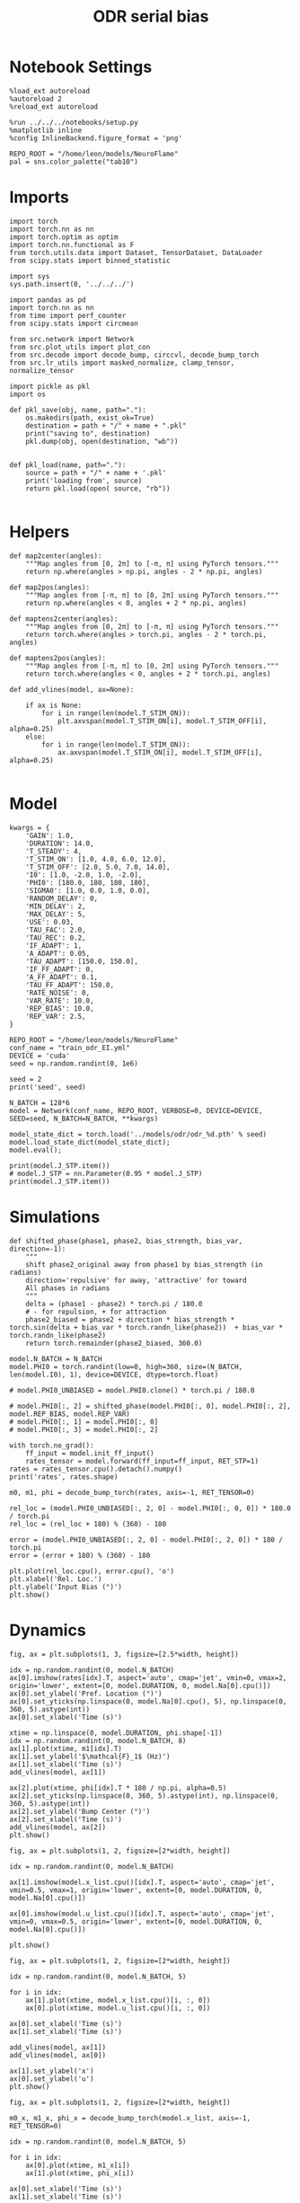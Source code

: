 #+STARTUP: fold
#+TITLE: ODR serial bias
#+PROPERTY: header-args:ipython :results both :exports both :async yes :session odr_sb :kernel torch :exports results :output-dir ./figures/odr_sb :file (lc/org-babel-tangle-figure-filename)

* Notebook Settings

#+begin_src ipython
  %load_ext autoreload
  %autoreload 2
  %reload_ext autoreload

  %run ../../../notebooks/setup.py
  %matplotlib inline
  %config InlineBackend.figure_format = 'png'

  REPO_ROOT = "/home/leon/models/NeuroFlame"
  pal = sns.color_palette("tab10")
#+end_src

#+RESULTS:
: The autoreload extension is already loaded. To reload it, use:
:   %reload_ext autoreload
: Python exe
: /home/leon/mambaforge/envs/torch/bin/python

* Imports

#+begin_src ipython
  import torch
  import torch.nn as nn
  import torch.optim as optim
  import torch.nn.functional as F
  from torch.utils.data import Dataset, TensorDataset, DataLoader
  from scipy.stats import binned_statistic
#+end_src

#+RESULTS:

#+begin_src ipython
  import sys
  sys.path.insert(0, '../../../')

  import pandas as pd
  import torch.nn as nn
  from time import perf_counter
  from scipy.stats import circmean

  from src.network import Network
  from src.plot_utils import plot_con
  from src.decode import decode_bump, circcvl, decode_bump_torch
  from src.lr_utils import masked_normalize, clamp_tensor, normalize_tensor
#+end_src

#+RESULTS:

#+begin_src ipython :tangle ../src/torch/utils.py
  import pickle as pkl
  import os

  def pkl_save(obj, name, path="."):
      os.makedirs(path, exist_ok=True)
      destination = path + "/" + name + ".pkl"
      print("saving to", destination)
      pkl.dump(obj, open(destination, "wb"))


  def pkl_load(name, path="."):
      source = path + "/" + name + '.pkl'
      print('loading from', source)
      return pkl.load(open( source, "rb"))

#+end_src

#+RESULTS:

* Helpers


#+begin_src ipython
def map2center(angles):
    """Map angles from [0, 2π] to [-π, π] using PyTorch tensors."""
    return np.where(angles > np.pi, angles - 2 * np.pi, angles)

def map2pos(angles):
    """Map angles from [-π, π] to [0, 2π] using PyTorch tensors."""
    return np.where(angles < 0, angles + 2 * np.pi, angles)
#+end_src

#+RESULTS:

#+begin_src ipython
def maptens2center(angles):
    """Map angles from [0, 2π] to [-π, π] using PyTorch tensors."""
    return torch.where(angles > torch.pi, angles - 2 * torch.pi, angles)

def maptens2pos(angles):
    """Map angles from [-π, π] to [0, 2π] using PyTorch tensors."""
    return torch.where(angles < 0, angles + 2 * torch.pi, angles)
#+end_src

#+RESULTS:

#+begin_src ipython
def add_vlines(model, ax=None):

    if ax is None:
        for i in range(len(model.T_STIM_ON)):
            plt.axvspan(model.T_STIM_ON[i], model.T_STIM_OFF[i], alpha=0.25)
    else:
        for i in range(len(model.T_STIM_ON)):
            ax.axvspan(model.T_STIM_ON[i], model.T_STIM_OFF[i], alpha=0.25)

#+end_src

#+RESULTS:

* Model

#+begin_src ipython
kwargs = {
    'GAIN': 1.0,
    'DURATION': 14.0,
    'T_STEADY': 4,
    'T_STIM_ON': [1.0, 4.0, 6.0, 12.0],
    'T_STIM_OFF': [2.0, 5.0, 7.0, 14.0],
    'I0': [1.0, -2.0, 1.0, -2.0],
    'PHI0': [180.0, 180, 180, 180],
    'SIGMA0': [1.0, 0.0, 1.0, 0.0],
    'RANDOM_DELAY': 0,
    'MIN_DELAY': 2,
    'MAX_DELAY': 5,
    'USE': 0.03,
    'TAU_FAC': 2.0,
    'TAU_REC': 0.2,
    'IF_ADAPT': 1,
    'A_ADAPT': 0.05,
    'TAU_ADAPT': [150.0, 150.0],
    'IF_FF_ADAPT': 0,
    'A_FF_ADAPT': 0.1,
    'TAU_FF_ADAPT': 150.0,
    'RATE_NOISE': 0,
    'VAR_RATE': 10.0,
    'REP_BIAS': 10.0,
    'REP_VAR': 2.5,
}
#+end_src

#+RESULTS:

#+begin_src ipython
REPO_ROOT = "/home/leon/models/NeuroFlame"
conf_name = "train_odr_EI.yml"
DEVICE = 'cuda'
seed = np.random.randint(0, 1e6)

seed = 2
print('seed', seed)
#+end_src

#+RESULTS:
: seed 2

#+begin_src ipython
N_BATCH = 128*6
model = Network(conf_name, REPO_ROOT, VERBOSE=0, DEVICE=DEVICE, SEED=seed, N_BATCH=N_BATCH, **kwargs)
#+end_src

#+RESULTS:

#+begin_src ipython
model_state_dict = torch.load('../models/odr/odr_%d.pth' % seed)
model.load_state_dict(model_state_dict);
model.eval();
#+end_src

#+RESULTS:

#+begin_src ipython
print(model.J_STP.item())
# model.J_STP = nn.Parameter(0.95 * model.J_STP)
print(model.J_STP.item())
#+end_src

#+RESULTS:
: 2.668438673019409
: 2.668438673019409

* Simulations

#+begin_src ipython
def shifted_phase(phase1, phase2, bias_strength, bias_var, direction=-1):
    """
    shift phase2_original away from phase1 by bias_strength (in radians)
    direction='repulsive' for away, 'attractive' for toward
    All phases in radians
    """
    delta = (phase1 - phase2) * torch.pi / 180.0
    # - for repulsion, + for attraction
    phase2_biased = phase2 + direction * bias_strength * torch.sin(delta + bias_var * torch.randn_like(phase2))  + bias_var * torch.randn_like(phase2)
    return torch.remainder(phase2_biased, 360.0)
#+end_src

#+RESULTS:

#+begin_src ipython
model.N_BATCH = N_BATCH
model.PHI0 = torch.randint(low=0, high=360, size=(N_BATCH, len(model.I0), 1), device=DEVICE, dtype=torch.float)

# model.PHI0_UNBIASED = model.PHI0.clone() * torch.pi / 180.0

# model.PHI0[:, 2] = shifted_phase(model.PHI0[:, 0], model.PHI0[:, 2], model.REP_BIAS, model.REP_VAR)
# model.PHI0[:, 1] = model.PHI0[:, 0]
# model.PHI0[:, 3] = model.PHI0[:, 2]
#+end_src

#+RESULTS:

#+begin_src ipython
with torch.no_grad():
    ff_input = model.init_ff_input()
    rates_tensor = model.forward(ff_input=ff_input, RET_STP=1)
rates = rates_tensor.cpu().detach().numpy()
print('rates', rates.shape)
#+end_src

#+RESULTS:
: rates (768, 141, 750)

#+begin_src ipython
m0, m1, phi = decode_bump_torch(rates, axis=-1, RET_TENSOR=0)
#+end_src

#+RESULTS:

#+begin_src ipython
rel_loc = (model.PHI0_UNBIASED[:, 2, 0] - model.PHI0[:, 0, 0]) * 180.0 / torch.pi
rel_loc = (rel_loc + 180) % (360) - 180

error = (model.PHI0_UNBIASED[:, 2, 0] - model.PHI0[:, 2, 0]) * 180 / torch.pi
error = (error + 180) % (360) - 180

plt.plot(rel_loc.cpu(), error.cpu(), 'o')
plt.xlabel('Rel. Loc.')
plt.ylabel('Input Bias (°)')
plt.show()
#+end_src

#+RESULTS:
[[./figures/odr_sb/figure_16.png]]

* Dynamics

#+begin_src ipython
fig, ax = plt.subplots(1, 3, figsize=[2.5*width, height])

idx = np.random.randint(0, model.N_BATCH)
ax[0].imshow(rates[idx].T, aspect='auto', cmap='jet', vmin=0, vmax=2, origin='lower', extent=[0, model.DURATION, 0, model.Na[0].cpu()])
ax[0].set_ylabel('Pref. Location (°)')
ax[0].set_yticks(np.linspace(0, model.Na[0].cpu(), 5), np.linspace(0, 360, 5).astype(int))
ax[0].set_xlabel('Time (s)')

xtime = np.linspace(0, model.DURATION, phi.shape[-1])
idx = np.random.randint(0, model.N_BATCH, 8)
ax[1].plot(xtime, m1[idx].T)
ax[1].set_ylabel('$\mathcal{F}_1$ (Hz)')
ax[1].set_xlabel('Time (s)')
add_vlines(model, ax[1])

ax[2].plot(xtime, phi[idx].T * 180 / np.pi, alpha=0.5)
ax[2].set_yticks(np.linspace(0, 360, 5).astype(int), np.linspace(0, 360, 5).astype(int))
ax[2].set_ylabel('Bump Center (°)')
ax[2].set_xlabel('Time (s)')
add_vlines(model, ax[2])
plt.show()
#+end_src

#+RESULTS:
[[./figures/odr_sb/figure_17.png]]


#+begin_src ipython
fig, ax = plt.subplots(1, 2, figsize=[2*width, height])

idx = np.random.randint(0, model.N_BATCH)

ax[1].imshow(model.x_list.cpu()[idx].T, aspect='auto', cmap='jet', vmin=0.5, vmax=1, origin='lower', extent=[0, model.DURATION, 0, model.Na[0].cpu()])

ax[0].imshow(model.u_list.cpu()[idx].T, aspect='auto', cmap='jet', vmin=0, vmax=0.5, origin='lower', extent=[0, model.DURATION, 0, model.Na[0].cpu()])

plt.show()
#+end_src

#+RESULTS:
[[./figures/odr_sb/figure_18.png]]


#+begin_src ipython
fig, ax = plt.subplots(1, 2, figsize=[2*width, height])

idx = np.random.randint(0, model.N_BATCH, 5)

for i in idx:
    ax[1].plot(xtime, model.x_list.cpu()[i, :, 0])
    ax[0].plot(xtime, model.u_list.cpu()[i, :, 0])

ax[0].set_xlabel('Time (s)')
ax[1].set_xlabel('Time (s)')

add_vlines(model, ax[1])
add_vlines(model, ax[0])

ax[1].set_ylabel('x')
ax[0].set_ylabel('u')
plt.show()
#+end_src

#+RESULTS:
[[./figures/odr_sb/figure_19.png]]

#+begin_src ipython
fig, ax = plt.subplots(1, 2, figsize=[2*width, height])

m0_x, m1_x, phi_x = decode_bump_torch(model.x_list, axis=-1, RET_TENSOR=0)

idx = np.random.randint(0, model.N_BATCH, 5)

for i in idx:
    ax[0].plot(xtime, m1_x[i])
    ax[1].plot(xtime, phi_x[i])

ax[0].set_xlabel('Time (s)')
ax[1].set_xlabel('Time (s)')

add_vlines(model, ax[0])
add_vlines(model, ax[1])

ax[0].set_ylabel('$\mathcal{F}_1(x)$')
ax[1].set_ylabel('$\\theta_x$')

plt.show()
#+end_src

#+RESULTS:
[[./figures/odr_sb/figure_20.png]]


#+begin_src ipython
fig, ax = plt.subplots(1, 2, figsize=[2*width, height])

m0_u, m1_u, phi_u = decode_bump_torch(model.u_list, axis=-1, RET_TENSOR=0)

idx = np.random.randint(0, model.N_BATCH, 5)

for i in idx:
    ax[0].plot(xtime, m1_u[i])
    ax[1].plot(xtime, phi_u[i])

ax[0].set_xlabel('Time (s)')
ax[1].set_xlabel('Time (s)')

add_vlines(model, ax[0])
add_vlines(model, ax[1])

ax[0].set_ylabel('$\mathcal{F}_1(u)$')
ax[1].set_ylabel('$\\theta_u$')

plt.show()
#+end_src

#+RESULTS:
[[./figures/odr_sb/figure_21.png]]

#+begin_src ipython

#+end_src

#+RESULTS:

* Errors

#+begin_src ipython
print(model.PHI0[:5, 0, 0])
#+end_src

#+RESULTS:
: tensor([2.8623, 3.3859, 1.8850, 2.7925, 0.6632], device='cuda:0')

#+begin_src ipython
PHI0 = model.PHI0_UNBIASED.cpu().detach().numpy()
# PHI0 = model.PHI0.cpu().detach().numpy()

target_loc = PHI0[:, 2] * 180 / np.pi

rel_loc = (PHI0[:, 0] - PHI0[:, 2])
rel_loc = (rel_loc + np.pi) % (2 * np.pi) - np.pi
rel_loc *= 180 / np.pi

error_curr = (phi - PHI0[:, 2])
error_curr = (error_curr + np.pi) % (2 * np.pi) - np.pi
error_curr *= 180 / np.pi

error_prev = (phi - PHI0[:, 0])
error_prev = (error_prev + np.pi) % (2 * np.pi) - np.pi
error_prev *= 180 / np.pi

errors = np.stack((error_prev, error_curr))
print(errors.shape, target_loc.shape, rel_loc.shape)
#+end_src

#+RESULTS:
: (2, 768, 141) (768, 1) (768, 1)

#+begin_src ipython
time_points = np.linspace(0, model.DURATION, errors.shape[-1])
idx = np.random.randint(errors.shape[1], size=100)

fig, ax = plt.subplots(1, 2, figsize=[2*width, height])
ax[0].plot(time_points, errors[0][idx].T, alpha=.4)
add_vlines(model, ax[0])

ax[0].set_xlabel('t')
ax[0].set_ylabel('prev. error (°)')

ax[1].plot(time_points, errors[1][idx].T, alpha=.4)
add_vlines(model, ax[1])

ax[1].set_xlabel('t')
ax[1].set_ylabel('curr. error (°)')
plt.show()
#+end_src

#+RESULTS:
[[./figures/odr_sb/figure_25.png]]


#+begin_src ipython
print(phi.shape, PHI0.shape, model.start_indices.shape, errors.shape)
stim_start = (model.DT * (model.start_indices - model.N_STEADY)).cpu().numpy()
stim_end = (model.DT * (model.end_indices - model.N_STEADY)).cpu().numpy()

stim_start_idx = ((model.start_indices - model.N_STEADY) / model.N_WINDOW - 1).to(int).cpu().numpy()
stim_end_idx = ((model.end_indices - model.N_STEADY) / model.N_WINDOW - 1).to(int).cpu().numpy()

print(stim_start_idx.shape)
#+end_src

#+RESULTS:
: (768, 141) (768, 4, 1) torch.Size([4, 768]) (2, 768, 141)
: (4, 768)

#+begin_src ipython
idx_half = np.array([stim_end_idx[0] + (stim_start_idx[1] - stim_end_idx[0]) / 2.0,stim_end_idx[-2] + (stim_start_idx[-1] - stim_end_idx[-2]) / 2.0], dtype=int)
t_half = np.array([stim_end[0] + (stim_start[1] - stim_end[0]) / 2.0, stim_end[1] + (stim_start[2] - stim_end[1]) / 2.0], dtype=int)
print(t_half+2)
#+end_src

#+RESULTS:
: [[5 5 5 ... 5 5 5]
:  [7 7 7 ... 7 7 7]]

#+begin_src ipython
end_point = []
for i, j in enumerate([1, 3]):
    end_ = []
    for k in range(errors.shape[1]):
        idx = stim_start_idx[j][k]
        end_.append(errors[i][k][idx])

    end_point.append(end_)

end_point = np.array(end_point)
print(end_point.shape)
#+end_src

#+RESULTS:
: (2, 768)

#+begin_src ipython
end_point_half = []
for i, j in enumerate([1, 3]):
    end_ = []
    for k in range(errors.shape[1]):
        idx = idx_half[i][k]
        end_.append(errors[i][k][idx])

    end_point_half.append(end_)

end_point_half = np.array(end_point_half)
print(end_point_half.shape)
#+end_src

#+RESULTS:
: (2, 768)

#+begin_src ipython
end_point_zero = []
for i, j in enumerate([0, 2]):
    end_ = []
    for k in range(errors.shape[1]):
        idx = stim_end_idx[j][k]
        end_.append(errors[i][k][idx])

    end_point_zero.append(end_)

end_point_zero = np.array(end_point_zero)
print(end_point_zero.shape)
#+end_src

#+RESULTS:
: (2, 768)

#+begin_src ipython
delay_duration = np.array([stim_start[1, 0] - stim_end[0, 0], stim_start[3, 0] - stim_end[2, 0]])

fig, ax = plt.subplots(1, 2, figsize=[2*width, height])

ax[0].hist(end_point[0], bins='auto', color='r', histtype='step', label='%.1f s' % delay_duration[0])
ax[0].hist(end_point_half[0], bins='auto', color='g', histtype='step', label='%.1f s' % (delay_duration[0] / 2))
ax[0].hist(end_point_zero[0], bins='auto', color='b', histtype='step', label='0s')

ax[0].set_xlabel('Prev. Errors (°)')
ax[0].legend(fontsize=12)

ax[1].hist(end_point[1], bins='auto', color='r', histtype='step', label='%.1f s' % delay_duration[1])
ax[1].hist(end_point_half[1], bins='auto', color='g', histtype='step', label='%.1f s' % (delay_duration[1] / 2))
ax[1].hist(end_point_zero[1], bins='auto', color='b', histtype='step', label='0s')

ax[1].set_xlabel('Curr. Errors (°)')
ax[1].legend(fontsize=12)

plt.show()
#+end_src

#+RESULTS:
[[./figures/odr_sb/figure_31.png]]

#+begin_src ipython

#+end_src

#+RESULTS:

* Serial Bias
** Serial Curves

#+begin_src ipython
def get_correct_error(nbins, df, thresh=25):
    if thresh is not None:
        data = df[(df['errors'] >= -thresh) & (df['errors'] <= thresh)].copy()
    else:
        data = df.copy()

    # 1. Bias-correct both error and error_half
    bin_edges = np.linspace(0, 360, n_bins + 1)
    data['bin_target'] = pd.cut(data['target_loc'], bins=bin_edges, include_lowest=True)
    mean_errors_per_bin = data.groupby('bin_target')['errors'].mean()
    data['adjusted_errors'] = data['errors'] - data['bin_target'].map(mean_errors_per_bin).astype(float)

    # 2. Bin by relative location for both sessions (full version, [-180, 180])
    data['bin_rel'] = pd.cut(data['rel_loc'], bins=n_bins)
    bin_rel = data.groupby('bin_rel')['adjusted_errors'].agg(['mean', 'sem']).reset_index()
    edges = bin_rel['bin_rel'].cat.categories
    centers = (edges.left + edges.right) / 2

    # 3. FLIP SIGN for abs(rel_loc): defects on the left (-) are flipped so all bins reflect the same "direction"
    data['rel_loc_abs'] = np.abs(data['rel_loc'])
    data['bin_rel_abs'] = pd.cut(data['rel_loc_abs'], bins=n_bins, include_lowest=True)

    # Flip errors for abs plot:
    data['adjusted_errors_abs'] = data['adjusted_errors'] * np.sign(data['rel_loc'])

    bin_rel_abs = data.groupby('bin_rel_abs')['adjusted_errors_abs'].agg(['mean', 'sem']).reset_index()
    edges_abs = bin_rel_abs['bin_rel_abs'].cat.categories
    centers_abs = (edges_abs.left + edges_abs.right) / 2

    # 4. Bin by target location for target-centered analysis (optional)
    bin_target = data.groupby('bin_target')['adjusted_errors'].agg(['mean', 'sem']).reset_index()
    edges_target = bin_target['bin_target'].cat.categories
    target_centers = (edges_target.left + edges_target.right) / 2

    return centers, bin_rel, centers_abs, bin_rel_abs
#+end_src

#+RESULTS:

#+begin_src ipython
n_bins = 8
data = pd.DataFrame({'target_loc': target_loc[:, -1], 'rel_loc': rel_loc[:, -1], 'errors': end_point[1]})
#+end_src

#+RESULTS:

#+begin_src ipython
fig, ax = plt.subplots(1, 3, figsize=[3*width, height])

ax[0].plot(data['target_loc'], data['errors'], 'o', alpha=.1)
ax[0].set_xlabel('Target Loc. (°)')
ax[0].set_ylabel('Error (°)')

stt = binned_statistic(data['target_loc'], data['errors'], statistic='mean', bins=n_bins, range=[0, 360])
dstt = np.mean(np.diff(stt.bin_edges))
ax[0].plot(stt.bin_edges[:-1]+dstt/2,stt.statistic,'r')

ax[0].axhline(color='k', linestyle=":")

ax[1].plot(data['rel_loc'], data['errors'], 'o', alpha=.1)
ax[1].set_xlabel('Rel. Loc. (°)')
ax[1].set_ylabel('Error (°)')

stt = binned_statistic(data['rel_loc'], data['errors'], statistic='mean', bins=n_bins, range=[-180, 180])
dstt = np.mean(np.diff(stt.bin_edges))
ax[1].plot(stt.bin_edges[:-1]+dstt/2, stt.statistic, 'b')

data['rel_loc_abs'] = np.abs(data['rel_loc'])             # Map -180..180 -> 0..180
data['errors_signed'] = data['errors'] * np.sign(data['rel_loc']) # error "toward/away": flip sign for >0

ax[2].plot(data['rel_loc_abs'], data['errors_signed'], 'o', alpha=0.1)
ax[2].set_xlabel('|Rel. Loc.| (°)')
ax[2].set_ylabel('Error (°)')

bin_stat = binned_statistic(data['rel_loc_abs'], data['errors_signed'], statistic='mean', bins=n_bins, range=[0, 180])
dstt = np.mean(np.diff(bin_stat.bin_edges))
ax[2].plot(bin_stat.bin_edges[:-1] + dstt/2, bin_stat.statistic, 'b')
ax[2].axhline(color='k', linestyle=":")

# plt.savefig('../figures/figs/christos/uncorr_biases.svg', dpi=300)
plt.show()
#+end_src

#+RESULTS:
[[./figures/odr_sb/figure_35.png]]


#+begin_src ipython
data = pd.DataFrame({'target_loc': target_loc[:, -1], 'rel_loc': rel_loc[:, -1], 'errors': end_point[1]})
centers, bin_rel, centers_abs, bin_rel_abs = get_correct_error(n_bins, data)
#+end_src

#+RESULTS:

#+begin_src ipython
data = pd.DataFrame({'target_loc': target_loc[:, -1], 'rel_loc': rel_loc[:, -1], 'errors': end_point_half[1]})
centers_half, bin_rel_half, centers_abs_half, bin_rel_abs_half = get_correct_error(n_bins, data)
#+end_src

#+RESULTS:

#+begin_src ipython
data = pd.DataFrame({'target_loc': target_loc[:, -1], 'rel_loc': rel_loc[:, -1], 'errors': end_point_zero[1]})
centers_zero, bin_rel_zero, centers_abs_zero, bin_rel_abs_zero = get_correct_error(n_bins, data)
#+end_src

#+RESULTS:

#+begin_src ipython
delay_duration = stim_start[-1] - stim_end[-2]

fig, ax = plt.subplots(1, 2, figsize=[2*width, height])

ax[0].plot(centers, bin_rel['mean'], 'r', label='full')
ax[0].fill_between(centers, bin_rel['mean'] - bin_rel['sem'], bin_rel['mean'] + bin_rel['sem'], color='r', alpha=0.2)

ax[0].plot(centers, bin_rel_half['mean'], 'g', label='half')
ax[0].fill_between(centers, bin_rel_half['mean'] - bin_rel_half['sem'], bin_rel_half['mean'] + bin_rel_half['sem'], color='g', alpha=0.2)

ax[0].plot(centers, bin_rel_zero['mean'], 'b', label='zero')
ax[0].fill_between(centers, bin_rel_zero['mean'] - bin_rel_zero['sem'], bin_rel_zero['mean'] + bin_rel_zero['sem'], color='b', alpha=0.2)

ax[0].axhline(0, color='k', linestyle=":")
ax[0].set_xlabel('Rel. Loc. (°)')
ax[0].set_ylabel('Error (°)')

ax[0].set_xticks(np.linspace(-180, 180, 5))

ax[1].plot(centers_abs, bin_rel_abs['mean'], 'r', label='%.1f s' % delay_duration[1])
ax[1].fill_between(centers_abs, bin_rel_abs['mean'] - bin_rel_abs['sem'], bin_rel_abs['mean'] + bin_rel_abs['sem'], color='r', alpha=0.2)

ax[1].plot(centers_abs, bin_rel_abs_half['mean'], 'g', label='%.1f s' % (delay_duration[1] / 2.0))
ax[1].fill_between(centers_abs, bin_rel_abs_half['mean'] - bin_rel_abs_half['sem'], bin_rel_abs_half['mean'] + bin_rel_abs_half['sem'], color='g', alpha=0.2)

ax[1].plot(centers_abs, bin_rel_abs_zero['mean'], 'b', label='0s' )
ax[1].fill_between(centers_abs, bin_rel_abs_zero['mean'] - bin_rel_abs_zero['sem'], bin_rel_abs_zero['mean'] + bin_rel_abs_zero['sem'], color='b', alpha=0.2)

ax[1].axhline(0, color='k', linestyle=":")
ax[1].set_xlabel('Rel. Loc. (°)')
ax[1].set_ylabel('Flip. Error (°)')

ax[1].legend(fontsize=12, title='Delay', title_fontsize=12)
ax[1].set_xticks(np.linspace(0, 180, 3))

plt.tight_layout()
plt.show()
#+end_src

#+RESULTS:
[[./figures/odr_sb/figure_39.png]]

#+begin_src ipython

#+end_src

#+RESULTS:

** Delay Dependency

#+begin_src ipython
delay_point = []
for i in range(errors.shape[1]):
        idx_start = stim_end_idx[2][i]+1
        idx_end = stim_start_idx[3][i]

        end_ = []
        for idx in range(idx_start, idx_end):
                end_.append(errors[1][i][idx])

        delay_point.append(end_)

delay_point = np.array(delay_point)
print(delay_point.shape, errors.shape)
#+end_src

#+RESULTS:
: (768, 49) (2, 768, 141)

#+begin_src ipython
import numpy as np
from scipy.optimize import curve_fit

def fit_deriv_gaussian_circular(df, n_bins, target_col='target_loc', error_col='errors', rel_col='rel_loc', n_tries=50, thresh=25):
    if thresh is not None:
        data = df[(df['errors'] >= -thresh) & (df['errors'] <= thresh)].copy()
    else:
        data = df.copy()

    # 1. Compute "adjusted_errors"
    bin_edges = np.linspace(0, 360, n_bins + 1)
    data = data.copy()
    data['bin_target'] = pd.cut(
        data[target_col], bins=bin_edges, include_lowest=True, right=False)
    mean_errors_per_bin = data.groupby('bin_target', observed=False)[error_col].mean()

    data['adjusted_errors'] = (
        data[error_col] - data['bin_target'].map(mean_errors_per_bin).astype(float)
    )

    # 2. Circular binning for kernel fitting
    x = data[rel_col].values
    y = data['adjusted_errors'].values
    bins = np.linspace(-180, 180, n_bins + 1)
    bin_indices = np.digitize(x, bins, right=False) - 1
    bin_indices[bin_indices == n_bins] = 0

    bin_centers = (bins[:-1] + bins[1:]) / 2
    bin_means = np.array([
        y[bin_indices == i].mean() if np.any(bin_indices == i) else np.nan
        for i in range(n_bins)
    ])

    # Guess parameters from the data
    ampl_guess = (np.nanmax(bin_means) - np.nanmin(bin_means)) / 2
    sigma_guess = (np.nanmax(bin_centers) - np.nanmin(bin_centers)) / 4

    # Model
    def deriv_gaussian(x, A, sigma, mu=0):
        return -A * (x - mu) * np.exp(-((x - mu) ** 2) / (2 * sigma ** 2)) / (sigma ** 2)

    mask = np.isfinite(bin_means)
    fit_centers = bin_centers[mask]
    fit_means = bin_means[mask]

    best_loss = np.inf
    best_popt = None

    for _ in range(n_tries):
        # Vary around data-driven guess
        p0 = [
            ampl_guess * np.random.uniform(0.0, 10.0),
            sigma_guess * np.random.uniform(1.0, 10.0),
        ]
        try:
            popt, _ = curve_fit(
                deriv_gaussian, fit_centers, fit_means, p0=p0, maxfev=5000)
            residuals = fit_means - deriv_gaussian(fit_centers, *popt)
            loss = np.sum(residuals**2)
            if loss < best_loss:
                best_loss = loss
                best_popt = popt
        except RuntimeError:
            continue

    if best_popt is None:
        raise RuntimeError("Fit did not converge in any of the tries.")

    result = {
        'amplitude_at_90': -best_popt[0] * (90 - 0) * np.exp(-((90 - 0) ** 2) / (2 * best_popt[1] ** 2)) / (best_popt[1] ** 2),
        'bin_centers': bin_centers,
        'bin_means': bin_means,
        'fit': lambda x: deriv_gaussian(x, *best_popt),
        'data': data
    }

    return result

#+end_src

#+RESULTS:

#+begin_src ipython
from joblib import Parallel, delayed
import numpy as np

def bootstrap_amplitude_at_90(
    data, n_bins, n_boot=100, n_jobs=-1, random_state=None, fit_kwargs=None
):
    # fit_kwargs: dict for extra arguments to fit_deriv_gaussian_circular
    if fit_kwargs is None:
        fit_kwargs = {}
    rng = np.random.RandomState(random_state)

    def _single_boot(random_seed):
        import warnings
        from scipy.optimize import OptimizeWarning
        warnings.simplefilter("ignore", OptimizeWarning)
        np.random.seed(random_seed)
        d_samp = data.sample(frac=1, replace=True, random_state=np.random.randint(0, 2**32))
        try:
            res = fit_deriv_gaussian_circular(d_samp, n_bins, **fit_kwargs)
            return res['amplitude_at_90']
        except Exception:
            return np.nan

    seeds = rng.randint(0, 2**32, size=n_boot)
    results = Parallel(n_jobs=n_jobs)(
        delayed(_single_boot)(s) for s in seeds
    )
    results = np.array([r for r in results if np.isfinite(r)])
    ci = np.percentile(results, [2.5, 97.5])
    return ci
#+end_src

#+RESULTS:

#+begin_src ipython
import warnings
from scipy.ndimage import gaussian_filter1d
from scipy.optimize import OptimizeWarning

n_bins = 16

cmap = plt.get_cmap('Blues')
colors = [cmap((i+1)/ delay_point.shape[1]) for i in range(delay_point.shape[1])]

serial_list = []
serial_ci = []
for i in range(delay_point.shape[1]):
    data = pd.DataFrame({'target_loc': target_loc[:, -1], 'rel_loc': rel_loc[:, -1], 'errors': delay_point[:, i]})

    result = fit_deriv_gaussian_circular(data, n_bins=n_bins)
    ci = bootstrap_amplitude_at_90(data.copy(), n_bins=n_bins, n_boot=100)

    plt.plot(result['bin_centers'], result['fit'](result['bin_centers']), alpha=1, color=colors[i])

    serial_list.append(result['amplitude_at_90'])
    serial_ci.append(ci)

serial_list = np.array(serial_list)
serial_ci = np.array(serial_ci)

plt.xlabel('Relative Location (deg)')
plt.ylabel('Adjusted Error')
plt.show()
#+end_src

#+RESULTS:
[[./figures/odr_sb/figure_44.png]]

#+begin_src ipython
print(serial_list.shape, serial_ci.shape)
#+end_src

#+RESULTS:
: (49,) (49, 2)

#+begin_src ipython
delay_duration = stim_start[3, 0] - stim_end[2, 0]
xdelay = np.linspace(0, delay_duration, serial_list.shape[0])

plt.plot(xdelay, serial_list, '-')
plt.fill_between(xdelay, serial_ci[:,0], serial_ci[:,1], color='gray', alpha=0.3, label='95% CI')

plt.xlabel('Delay Length (s)')
plt.ylabel('Serial Bias (°)')

plt.show()
#+end_src

#+RESULTS:
[[./figures/odr_sb/figure_49.png]]

#+begin_src ipython

#+end_src

#+RESULTS:

#+begin_src ipython
from scipy.ndimage import gaussian_filter1d
n_bins = 8

serial_bias = []
for i in range(delay_point.shape[1]):
    data = pd.DataFrame({'target_loc': target_loc[:, -1], 'rel_loc': rel_loc[:, -1], 'errors': delay_point[:, i]})

    centers, bin_rel, centers_abs, bin_rel_abs = get_correct_error(n_bins, data, thresh=25)

    plt.plot(centers_abs, gaussian_filter1d(bin_rel['mean'], sigma=1), alpha=0.3)
    # plt.fill_between(centers, bin_rel['mean'] - bin_rel['sem'], bin_rel['mean'] + bin_rel['sem'], color='r', alpha=0.2)

    idx_max = np.argmax(abs(gaussian_filter1d(bin_rel['mean'][:4], sigma=2)))
    serial_max = bin_rel['mean'][idx_max]
    serial_std = bin_rel_abs['sem'][idx_max]

    serial_bias.append([serial_max, serial_std])

serial_bias = np.array(serial_bias).T
# print(serial_list.shape)
#+end_src

#+RESULTS:
[[./figures/odr_sb/figure_51.png]]

#+begin_src ipython
delay_duration = stim_start[3, 0] - stim_end[2, 0]
xdelay = np.linspace(0, delay_duration, serial_bias.shape[1])

plt.plot(xdelay, serial_bias[0], '-')
plt.fill_between(xdelay, serial_bias[0] - serial_bias[1], serial_bias[0] + serial_bias[1], color='b', alpha=0.2)
plt.xlabel('Delay Length (s)')
plt.ylabel('Serial Bias (°)')
plt.show()

#+end_src

#+RESULTS:
[[./figures/odr_sb/figure_52.png]]

#+begin_src ipython

#+end_src

#+RESULTS:
